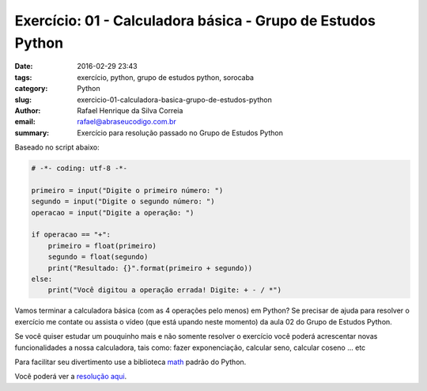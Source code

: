 Exercício: 01 - Calculadora básica - Grupo de Estudos Python
############################################################

:date: 2016-02-29 23:43
:tags: exercício, python, grupo de estudos python, sorocaba
:category: Python
:slug: exercicio-01-calculadora-basica-grupo-de-estudos-python
:author: Rafael Henrique da Silva Correia
:email:  rafael@abraseucodigo.com.br
:summary: Exercício para resolução passado no Grupo de Estudos Python

Baseado no script abaixo:

.. code-block:: python
    
    # -*- coding: utf-8 -*-

    primeiro = input("Digite o primeiro número: ")
    segundo = input("Digite o segundo número: ")
    operacao = input("Digite a operação: ")

    if operacao == "+":
        primeiro = float(primeiro)
        segundo = float(segundo)
        print("Resultado: {}".format(primeiro + segundo))
    else:
        print("Você digitou a operação errada! Digite: + - / *")

Vamos terminar a calculadora básica (com as 4 operações pelo menos) em Python?
Se precisar de ajuda para resolver o exercício me contate ou assista o vídeo (que está upando neste momento) da aula 02 do Grupo de Estudos Python.

Se você quiser estudar um pouquinho mais e não somente resolver o exercício você poderá acrescentar novas funcionalidades a nossa calculadora, tais como: fazer exponenciação, calcular seno, calcular coseno ... etc

Para facilitar seu divertimento use a biblioteca `math <https://docs.python.org/3.5/library/math.html>`_ padrão do Python.

Você poderá ver a `resolução aqui <http://blog.abraseucodigo.com.br/resolucao-01-calculadora-basica-grupo-de-estudos.html>`_.
